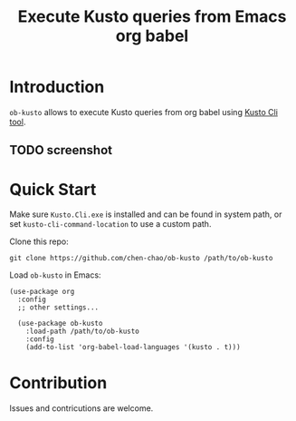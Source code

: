 #+TITLE: Execute Kusto queries from Emacs org babel

* Introduction

=ob-kusto= allows to execute Kusto queries from org babel using [[https://learn.microsoft.com/en-us/azure/data-explorer/kusto/tools/kusto-cli][Kusto Cli tool]].

** TODO screenshot

* Quick Start

Make sure =Kusto.Cli.exe= is installed and can be found in system
path, or set =kusto-cli-command-location= to use a custom path.

Clone this repo:

#+BEGIN_SRC shell
git clone https://github.com/chen-chao/ob-kusto /path/to/ob-kusto
#+END_SRC

Load =ob-kusto= in Emacs:

#+BEGIN_SRC elisp
  (use-package org
    :config
    ;; other settings...

    (use-package ob-kusto
      :load-path /path/to/ob-kusto
      :config
      (add-to-list 'org-babel-load-languages '(kusto . t)))
#+END_SRC

* Contribution

Issues and contricutions are welcome.
